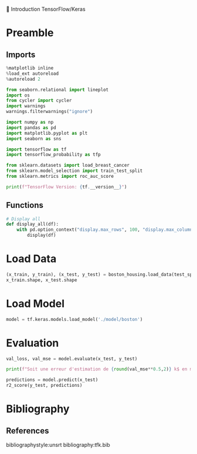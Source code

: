 💈 Introduction TensorFlow/Keras
#+PROPERTY: header-args:jupyter-python :session *Py* :results raw drawer :cache no :async yes :exports results :eval yes

#+SUBTITLE: Test du modèle
#+AUTHOR: Laurent Siksous
#+EMAIL: siksous@gmail.com
# #+DATE:
#+DESCRIPTION: 
#+KEYWORDS: 
#+LANGUAGE:  fr

# specifying the beamer startup gives access to a number of
# keybindings which make configuring individual slides and components
# of slides easier.  See, for instance, C-c C-b on a frame headline.
#+STARTUP: beamer

#+STARTUP: oddeven

# we tell the exporter to use a specific LaTeX document class, as
# defined in org-latex-classes.  By default, this does not include a
# beamer entry so this needs to be defined in your configuration (see
# the tutorial).
#+LaTeX_CLASS: beamer
#+LaTeX_CLASS_OPTIONS: [bigger] 

#+LATEX_HEADER: \usepackage{listings}

#+LATEX_HEADER: \definecolor{UBCblue}{rgb}{0.04706, 0.13725, 0.26667} % UBC Blue (primary)
#+LATEX_HEADER: \usecolortheme[named=UBCblue]{structure}

# Beamer supports alternate themes.  Choose your favourite here
#+BEAMER_COLOR_THEME: dolphin
#+BEAMER_FONT_THEME:  default
#+BEAMER_INNER_THEME: [shadow]rounded
#+BEAMER_OUTER_THEME: infolines

# the beamer exporter expects to be told which level of headlines
# defines the frames.  We use the first level headlines for sections
# and the second (hence H:2) for frames.
#+OPTIONS: ^:nil H:2 toc:nil

# the following allow us to selectively choose headlines to export or not
#+SELECT_TAGS: export
#+EXCLUDE_TAGS: noexport

# for a column view of options and configurations for the individual
# frames
#+COLUMNS: %20ITEM %13BEAMER_env(Env) %6BEAMER_envargs(Args) %4BEAMER_col(Col) %7BEAMER_extra(Extra)

# #+BEAMER_HEADER: \usebackgroundtemplate{\includegraphics[width=\paperwidth,height=\paperheight,opacity=.01]{img/bg2.jpeg}}
# #+BEAMER_HEADER: \logo{\includegraphics[height=.5cm,keepaspectratio]{img/bti_logo2.png}\vspace{240pt}}
# #+BEAMER_HEADER: \setbeamertemplate{background canvas}{\begin{tikzpicture}\node[opacity=.1]{\includegraphics [width=\paperwidth,height=\paperheight]{img/background.jpg}};\end{tikzpicture}}
# #+BEAMER_HEADER: \logo{\includegraphics[width=\paperwidth,height=\paperheight,keepaspectratio]{img/background.jpg}}
#+BEAMER_HEADER: \titlegraphic{\includegraphics[width=50]{img/logo.png}}
# #+BEAMER_HEADER: \definecolor{ft}{RGB}{255, 241, 229}
#+BEAMER_HEADER: \setbeamercolor{background canvas}{bg=ft}

* Preamble
** Emacs Setup                                                    :noexport:

#+begin_src emacs-lisp
(setq org-src-fontify-natively t)
#+end_src

#+RESULTS:
: t

** Imports

#+begin_src jupyter-python
%matplotlib inline
%load_ext autoreload
%autoreload 2

from seaborn.relational import lineplot
import os
from cycler import cycler
import warnings
warnings.filterwarnings("ignore")

import numpy as np
import pandas as pd
import matplotlib.pyplot as plt
import seaborn as sns

import tensorflow as tf
import tensorflow_probability as tfp

from sklearn.datasets import load_breast_cancer
from sklearn.model_selection import train_test_split
from sklearn.metrics import roc_auc_score

print(f"TensorFlow Version: {tf.__version__}")
#+end_src

#+RESULTS:
:results:
# Out[64]:
:end:

** Functions

#+begin_src jupyter-python
# Display all
def display_all(df):
    with pd.option_context("display.max_rows", 100, "display.max_columns", 100): 
        display(df)
#+end_src

#+RESULTS:
:results:
# Out[65]:
:end:

** Org                                                            :noexport:

#+begin_src jupyter-python
# Org-mode table formatter
import IPython
import tabulate

class OrgFormatter(IPython.core.formatters.BaseFormatter):
    format_type = IPython.core.formatters.Unicode('text/org')
    print_method = IPython.core.formatters.ObjectName('_repr_org_')

def pd_dataframe_to_org(df):
    return tabulate.tabulate(df, headers='keys', tablefmt='orgtbl', showindex='always')

ip = get_ipython()
ip.display_formatter.formatters['text/org'] = OrgFormatter()

f = ip.display_formatter.formatters['text/org']
f.for_type_by_name('pandas.core.frame', 'DataFrame', pd_dataframe_to_org)
#+end_src

#+RESULTS:
:results:
# Out[66]:
:end:

* Load Data

#+begin_src jupyter-python
(x_train, y_train), (x_test, y_test) = boston_housing.load_data(test_split=0.2, seed=0)
x_train.shape, x_test.shape
#+end_src

#+RESULTS:
:results:
# Out[67]:
: ((404, 13), (102, 13))
:end:

* Load Model

#+begin_src jupyter-python :exports both
model = tf.keras.models.load_model('./model/boston')
#+end_src

#+RESULTS:
:results:
# Out[68]:
:end:

* Evaluation

#+begin_src jupyter-python
val_loss, val_mse = model.evaluate(x_test, y_test)

print(f"Soit une erreur d'estimation de {round(val_mse**0.5,2)} k$ en moyenne")
#+end_src

#+RESULTS:
:results:
# Out[76]:
:end:


#+begin_src jupyter-python
predictions = model.predict(x_test)
r2_score(y_test, predictions)
#+end_src

#+RESULTS:
:results:
# Out[70]:
: 0.9229782553226002
:end:

* Bibliography
** References
:PROPERTIES:
:BEAMER_opt: shrink=10
:END:

bibliographystyle:unsrt
bibliography:tfk.bib

* Local Variables                                                  :noexport:
# Local Variables:
# eval: (setenv "PATH" "/Library/TeX/texbin/:$PATH" t)
# End:
